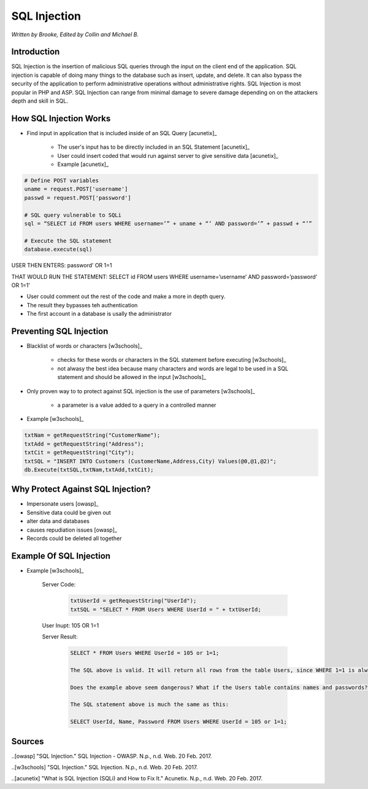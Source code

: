 SQL Injection
=============

*Written by Brooke, Edited by Collin and Michael B.*

Introduction
------------
SQL Injection is the insertion of malicious SQL queries through the input on the client end of the application.  SQL injection is capable of doing many things to the database such as insert, update, and delete.  It can also bypass the security of the application to perform administrative operations without administrative rights.  SQL Injection is most popular in PHP and ASP.  SQL Injection can range from minimal damage to severe damage depending on on the attackers depth and skill in SQL. 


How SQL Injection Works
-----------------------
* Find input in application that is included inside of an SQL Query [acunetix]_

	* The user's input has to be directly included in an SQL Statement [acunetix]_
	
	* User could insert coded that would run against server to give sensitive data [acunetix]_
	
	* Example [acunetix]_ 
	
.. code-block:: sql	
	
		# Define POST variables
		uname = request.POST['username']
		passwd = request.POST['password']

		# SQL query vulnerable to SQLi
		sql = “SELECT id FROM users WHERE username=’” + uname + “’ AND password=’” + passwd + “’”

		# Execute the SQL statement
		database.execute(sql)

USER THEN ENTERS: password’ OR 1=1

THAT WOULD RUN THE STATEMENT: SELECT id FROM users WHERE username=’username’ AND password=’password’ OR 1=1’

* User could comment out the rest of the code and make a more in depth query.
 
* The result they bypasses teh authentication
* The first account in a database is usally the administrator
		
		
Preventing SQL Injection
---------------
* Blacklist of words or characters [w3schools]_

	* checks for these words or characters in the SQL statement before executing [w3schools]_
	
	* not alwasy the best idea because many characters and words are legal to be used in a SQL statement and should be allowed in the input [w3schools]_
	
* Only proven way to to protect against SQL injection is the use of parameters [w3schools]_

	* a parameter is a value added to a query in a controlled manner
	
* Example [w3schools]_ 

.. code-block:: sql	

		txtNam = getRequestString("CustomerName");
		txtAdd = getRequestString("Address");
		txtCit = getRequestString("City");
		txtSQL = "INSERT INTO Customers (CustomerName,Address,City) Values(@0,@1,@2)";
		db.Execute(txtSQL,txtNam,txtAdd,txtCit);
	
	
	
Why Protect Against SQL Injection?
----------------------------------

* Impersonate users [owasp]_

* Sensitive data could be given out

* alter data and databases
	
* causes repudiation issues [owasp]_
	
* Records could be deleted all together


Example Of SQL Injection
------------------------
* Example [w3schools]_


		
		Server Code: 	
		
					.. code-block:: sql	
		
						txtUserId = getRequestString("UserId");
						txtSQL = "SELECT * FROM Users WHERE UserId = " + txtUserId;
						
		User Inupt:		105 OR 1=1
		
		Server Result:	
		
					.. code-block:: sql	
		
						SELECT * FROM Users WHERE UserId = 105 or 1=1;
		
						The SQL above is valid. It will return all rows from the table Users, since WHERE 1=1 is always true.

						Does the example above seem dangerous? What if the Users table contains names and passwords?

						The SQL statement above is much the same as this:
							
						SELECT UserId, Name, Password FROM Users WHERE UserId = 105 or 1=1;
		

.. image :: sqlinjection.png 		
		
		
Sources
-------

..[owasp] "SQL Injection." SQL Injection - OWASP. N.p., n.d. Web. 20 Feb. 2017.

..[w3schools] "SQL Injection." SQL Injection. N.p., n.d. Web. 20 Feb. 2017.

..[acunetix] "What is SQL Injection (SQLi) and How to Fix It." Acunetix. N.p., n.d. Web. 20 Feb. 2017.


